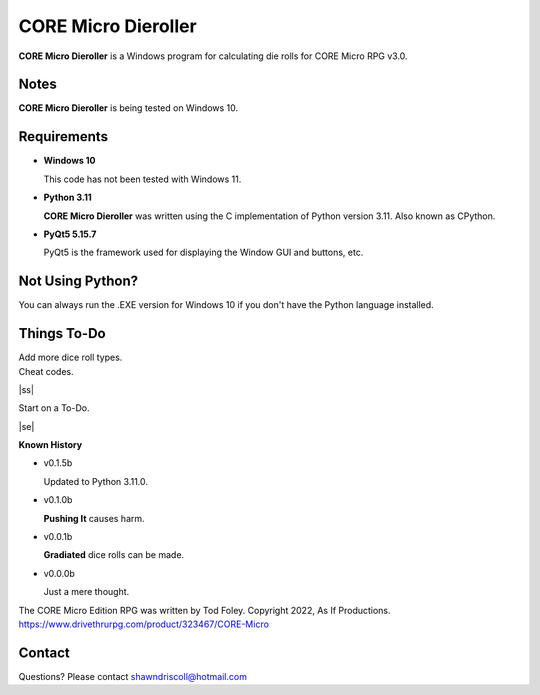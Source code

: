 
**CORE Micro Dieroller**
========================

.. figure:: images/coremicro_app_art.png


**CORE Micro Dieroller** is a Windows program for calculating die rolls for CORE Micro RPG v3.0.


Notes
-----

**CORE Micro Dieroller** is being tested on Windows 10.


Requirements
------------

* **Windows 10**

  This code has not been tested with Windows 11.

* **Python 3.11**
   
  **CORE Micro Dieroller** was written using the C implementation of Python
  version 3.11. Also known as CPython.
   
* **PyQt5 5.15.7**

  PyQt5 is the framework used for displaying the Window GUI and buttons, etc.



Not Using Python?
-----------------

You can always run the .EXE version for Windows 10 if you don't have the Python language installed.


.. |ss| raw:: html

    <strike>

.. |se| raw:: html

    </strike>

Things To-Do
------------

| Add more dice roll types.
| Cheat codes.
|ss|

| Start on a To-Do.

|se|

**Known History**

* v0.1.5b

  Updated to Python 3.11.0.

* v0.1.0b

  **Pushing It** causes harm.

* v0.0.1b

  **Gradiated** dice rolls can be made.

* v0.0.0b

  Just a mere thought.


The CORE Micro Edition RPG was written by Tod Foley.
Copyright 2022, As If Productions.
https://www.drivethrurpg.com/product/323467/CORE-Micro


Contact
-------
Questions? Please contact shawndriscoll@hotmail.com
